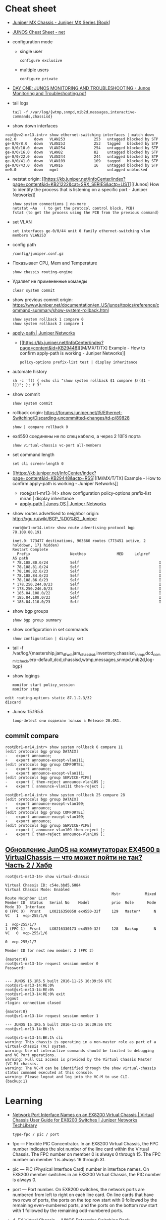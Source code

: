* Cheat sheet
:PROPERTIES:
:ID:       3ff31915-4332-439a-9a7a-a91a5e9fea9e
:END:

- [[https://www.oreilly.com/library/view/juniper-mx-series/9781449358143/ch01s02.html][Juniper MX Chassis - Juniper MX Series [Book]]]

- [[http://net.cmed.us/Home/juniper/junos-cheat-sheet][JUNOS Cheat Sheet - net]]

- configuration mode
  - single user
    : configure exclusive
  - multiple users
    : configure private

- [[https://grumbl.org/juniperdayone/Junos%20Monitoring%20and%20Troubleshooting.pdf][DAY ONE: JUNOS MONITORING AND TROUBLESHOOTING - Junos Monitoring and Troubleshooting.pdf]]

- tail logs
  : tail -f /var/log/{wtmp,snmpd,mib2d,messages,interactive-commands,chassisd}

- show down interfaces
#+begin_example
  root@sw2-mr13.intr> show ethernet-switching interfaces | match down 
  ae2.0        down   VLAN253             253   untagged blocked by STP
  ge-0/0/8.0   down   VLAN253             253   tagged   blocked by STP
  ge-0/0/10.0  down   VLAN254             254   untagged blocked by STP
  ge-0/0/16.0  down   VLAN82              82    untagged blocked by STP
  ge-0/0/22.0  down   VLAN244             244   untagged blocked by STP
  ge-0/0/41.0  down   VLAN109             109   tagged   blocked by STP
  ge-0/0/43.0  down   VLAN16              16    untagged blocked by STP
  me0.0        down   mgmt                      untagged unblocked
#+end_example

- netstat
  origin: [[https://kb.juniper.net/InfoCenter/index?page=content&id=KB21222&cat=SRX_SERIES&actp=LIST][[Junos] How to identify the process that is listening on a specific port - Juniper Networks]]
  : show system connections | no-more
  : netstat –Aa   ( to get the protocol control block, PCB)
  : fstat (to get the process using the PCB from the previous command)

- set VLAN
  : set interfaces ge-0/0/44 unit 0 family ethernet-switching vlan members VLAN253

- config path
  : /config/juniper.conf.gz

- Показывает CPU, Mem and Temperature
  : show chassis routing-engine

- Удаляет не примененные команды
  : clear system commit

- show previous commit
  origin: https://www.juniper.net/documentation/en_US/junos/topics/reference/command-summary/show-system-rollback.html
  : show system rollback 1 compare 0
  : show system rollback 2 compare 1

- [[https://www.juniper.net/documentation/us/en/software/junos/routing-policy/topics/ref/statement/apply-path-edit-policy-options.html][apply-path | Juniper Networks]]
  - [[https://kb.juniper.net/InfoCenter/index?page=content&id=KB29448][[M/MX/T/TX] Example - How to confirm apply-path is working - Juniper Networks]]
     : policy-options prefix-list test | display inheritance

- automate history
  : sh -c 'f() { echo cli "show system rollback $1 compare $(($1 - 1))"; }; f 3'

- show commit
  : show system commit

- rollback
  origin: https://forums.juniper.net/t5/Ethernet-Switching/Discarding-uncommitted-changes/td-p/89828
  : show | compare rollback 0

- ex4550 соединены не по спец кабелю, а через 2 10Гб порта
  : show virtual-chassis vc-port all-members

- set command length
  : set cli screen-length 0

- [[https://kb.juniper.net/InfoCenter/index?page=content&id=KB29448&actp=RSS][[M/MX/T/TX] Example - How to confirm apply-path is working - Juniper Networks]]
  - root@sr1-mr13-14> show configuration policy-options prefix-list miran | display inheritance
  - [[https://www.juniper.net/documentation/us/en/software/junos/routing-policy/topics/ref/statement/apply-path-edit-policy-options.html][apply-path | Junos OS | Juniper Networks]]

- show routes advertised to neighbor
  origin: http://xgu.ru/wiki/BGP_%D0%B2_Juniper
  #+BEGIN_EXAMPLE
    root@br1-mr14.intr> show route advertising-protocol bgp 78.108.80.191

    inet.0: 773477 destinations, 963660 routes (773451 active, 2 holddown, 171 hidden)
    Restart Complete
      Prefix                  Nexthop              MED     Lclpref    AS path
    ,* 78.108.80.0/24          Self                                    I
    ,* 78.108.81.0/24          Self                                    I
    ,* 78.108.82.0/23          Self                                    I
    ,* 78.108.84.0/23          Self                                    I
    ,* 78.108.86.0/23          Self                                    I
    ,* 178.250.244.0/23        Self                                    I
    ,* 178.250.246.0/23        Self                                    I
    ,* 185.84.108.0/22         Self                                    I
    ,* 185.84.108.0/23         Self                                    I
    ,* 185.84.110.0/23         Self                                    I
  #+END_EXAMPLE

- show bgp groups
  : show bgp group summary

- show configuration in set commands
  : show configuration | display set

- tail -f /var/log/{mastership,jam_dfwd,jam_chassisd,inventory,chassisd_snmp,dcd_commit_check,erp-default,dcd,chassisd,wtmp,messages,snmpd,mib2d,log-bgp}

- show logings
  : monitor start policy_session
  : monitor stop

#+BEGIN_EXAMPLE
  edit routing-options static 87.1.2.3/32
  discard
#+END_EXAMPLE

- Junos: 15.1R5.5
  : loop-detect они подвезли только в Release 20.4R1.

** commit compare

#+BEGIN_EXAMPLE
root@br1-mr14.intr> show system rollback 6 compare 11 
[edit protocols bgp group DATAIX]
-    export announce;
+    export announce-except-vlan111;
[edit protocols bgp group COMFORTEL]
-    export announce;
+    export announce-except-vlan111;
[edit protocols bgp group SERVICE-PIPE]
-    export [ then-reject announce-vlan109 ];
+    export [ announce-vlan111 then-reject ];
#+END_EXAMPLE

#+BEGIN_EXAMPLE
root@br1-mr14.intr> show system rollback 25 compare 28    
[edit protocols bgp group DATAIX]
-    export announce-except-vlan109;
+    export announce;
[edit protocols bgp group COMFORTEL]
-    export announce-except-vlan109;
+    export announce;
[edit protocols bgp group SERVICE-PIPE]
-    export [ announce-vlan109 then-reject ];
+    export [ then-reject announce-vlan109 ];
#+END_EXAMPLE


** [[https://habr.com/ru/post/320310/][Обновление JunOS на коммутаторах EX4500 в VirtualChassis — что может пойти не так? Часть 2 / Хабр]]
#+begin_example
  root@sr1-mr13-14> show virtual-chassis 

  Virtual Chassis ID: c54e.bbd5.6084
  Virtual Chassis Mode: Enabled
                                                  Mstr           Mixed Route Neighbor List
  Member ID  Status   Serial No    Model          prio  Role      Mode  Mode ID  Interface
  0 (FPC 0)  Prsnt    LX0216350058 ex4550-32f     129   Master*      N  VC   1  vcp-255/1/6
                                                                             1  vcp-255/1/7
  1 (FPC 1)  Prsnt    LX0216330173 ex4550-32f     128   Backup       N  VC   0  vcp-255/1/6
                                                                             0  vcp-255/1/7

  Member ID for next new member: 2 (FPC 2)

  {master:0}
  root@sr1-mr13-14> request session member 0 
  Password:


  --- JUNOS 15.1R5.5 built 2016-11-25 16:39:56 UTC
  root@sr1-mr13-14:RE:0% 
  root@sr1-mr13-14:RE:0% 
  root@sr1-mr13-14:RE:0% exit
  logout
  rlogin: connection closed

  {master:0}
  root@sr1-mr13-14> request session member 1    

  --- JUNOS 15.1R5.5 built 2016-11-25 16:39:56 UTC
  root@sr1-mr13-14:BK:1% 

  root@sr1-mr13-14:BK:1% cli
  warning: This chassis is operating in a non-master role as part of a virtual-chassis (VC) system.
  warning: Use of interactive commands should be limited to debugging and VC Port operations.
  warning: Full CLI access is provided by the Virtual Chassis Master (VC-M) chassis.
  warning: The VC-M can be identified through the show virtual-chassis status command executed at this console.
  warning: Please logout and log into the VC-M to use CLI.
  {backup:1}
#+end_example

* Learning
- [[https://www.juniper.net/documentation/us/en/software/junos/virtual-chassis-ex-8200/topics/concept/virtual-chassis-ex8200-network-port-interface-numbering.html][Network Port Interface Names on an EX8200 Virtual Chassis | Virtual Chassis User Guide for EX8200 Switches | Juniper Networks TechLibrary]]
  : type-fpc / pic / port

- fpc — Flexible PIC Concentrator. In an EX8200 Virtual Chassis, the FPC
  number indicates the slot number of the line card within the Virtual
  Chassis. The FPC number on member 0 is always 0 through 15. The FPC number
  on member 1 is always 16 through 31.

- pic — PIC (Physical Interface Card) number in interface names. On EX8200
  member switches in an EX8200 Virtual Chassis, the PIC number is always 0.

- port — Port number. On EX8200 switches, the network ports are numbered from
  left to right on each line card. On line cards that have two rows of ports,
  the ports on the top row start with 0 followed by the remaining
  even-numbered ports, and the ports on the bottom row start with 1 followed
  by the remaining odd-numbered ports.

- [[https://www.oreilly.com/library/view/junos-enterprise-switching/9780596804244/ch04.html][4. EX Virtual Chassis - JUNOS Enterprise Switching Book]]
- [[https://isp-tech.ru/tag/juniper/][Архивы Juniper - isp-tech.ru]]
** virtual-chassis
- [[https://blog.netpro.be/virtual-chassis-on-ex2200-switches/][Virtual Chassis on EX2200 switches | netprobe]]
** [[https://cmdref.net/hardware/junos/traffice-monitor][How to monitor traffic on Junos SRX (like tcpdump on Linux) [cmdref.net - Cheat Sheet and Example]]]
** [[https://disnetern.ru/config-bgp-juniper-as/][configure bgp on juniper junos | IT Knowledge Base]]
** [[https://disnetern.ru/junos-%d0%bf%d0%be%d0%bb%d0%b5%d0%b7%d0%bd%d1%8b%d0%b5-%d0%ba%d0%be%d0%bc%d0%b0%d0%bd%d0%b4%d1%8b/][JunOS — полезные команды | IT Knowledge Base]]
** [[https://disnetern.ru/configuration-interfaces-juniper/][Настройка интерфейсов Juniper | IT Knowledge Base]]
** [[https://disnetern.ru/juniper/][Линейка оборудования Juniper | IT Knowledge Base]]
*** Коммутаторы
- CTP — Обеспечение надежной и эффективной работы технологий уплотнения с
  временным разделением канала (TDM) и других приложений, которые используют
  коммутацию каналов, внутри IP-сетей нового поколения.
- EX — Ethernet-коммутаторы серии EX представляют собой высокопроизводительные
  высокодоступные решения операторского класса для конвергентных сред
  филиалов, кампусов и центров обработки данных, а также для поставщиков
  услуг.
- PTX — Известные в отрасли системы конвергентного суперъядра созданы, чтобы
  обеспечить предельную производительность пакетного транспорта и
  беспрецедентную эффективность управления ядром сети.
- QFX — Коммутаторы серии QFX представляют собой высокопроизводительные
  пограничные устройства с низкой задержкой.
*** Маршрутизаторы
- ACX — Маршрутизаторы серии ACX представляют собой основу технологии Juniper
  Universal Access, благодаря адаптивной служебной архитектуре, быстрому
  развертыванию служб доступа и прозрачной платформе доставки.
- BX — Шлюзы многостанционного доступа являются частью решения для
  маршрутизации в транспортных сетях. Они позволяют решить проблемы, связанные
  с пропускной способностью канала, снизить эксплуатационную стоимость
  оборудования и в будущем может быть использовано
- ERX — Маршрутизаторы семейства Juniper Networks ERX предназначены для работы
  «на краю» сети. Они позволяют предоставлять услуги широкополосного доступа
  абонентам, использующим технологии xDSL, кабельные модемы, беспроводные сети
  и Ethernet.
- J — Маршрутизаторы Juniper Networks серии J расширяют возможности
  корпоративных приложений и обеспечивают надежную связь с удаленными офисами
  за счет высокопроизводительных средств сетевой защиты и новейших сервисов
- JCS — Идеально подходит для построения архитектур маршрутизации, отвечающих
  стандартам будущего. Она дает возможность конвергировать различные сервисы
  на едином оборудовании продвижения данных, обеспечивая четкое разграничение
  между сервисами.
- M — Надежность, стабильность, безопасность и богатая функциональность в
  сочетании с функциями для работы в сетях IP/MPLS.
- MX — Маршрутизаторы 3D Universal Edge серии MX поддерживают масштабируемость
  полосы пропускания, абонентов и служб, отвечая быстро растущим потребностям
  предприятий и поставщиков услуг в сетях любого размера.
- SRX — Архитектура динамического предоставления услуг шлюзов Services Gateway
  серии SRX обеспечивает интегрированную маршрутизацию, коммутацию и
  безопасность для систем в филиалах предприятий и в полевых условиях.
- T — В течение десяти лет маршрутизаторы ядра серии T находят применение в
  сетях крупнейших поставщиков услуг, предоставляющих проводные, мобильные,
  видео- и облачные сервисы.
- WXC — Платформы для ускорения работы приложений WXC обеспечивают надёжный
  доступ к приложениям и услугам, доступным в WAN-сети, способны обнаруживать
  и останавливать избыточные процессы, ускоряют работу протокола TCP и иных
  протоколов приложений
*** VPN
- MAG — Эти шлюзы представляют собой точки доступа с возможностью гибкой
  конвергенции для сетей VPN с шифрованием SSL и контроля доступа к сети, а
  также предоставляют службы ускорения работы приложений.
- SA — Обеспечение доступа к корпоративным ресурсам и приложениям для
  удаленных сотрудников, клиентов и партнеров предприятия из любой точки
  подключения и в любое время.
*** Межсетевые экраны
- IDP — Защита от атак на уровне сети и приложений, прежде чем сети будет
  причинен ущерб, и минимизация временных и материальных затрат, связанных с
  поддержанием безопасности сети.
- ISG — Эти высокопроизводительные шлюзы созданы специально для обеспечения
  безопасности в сети, поэтому они обладают масштабируемыми средствами
  обеспечения безопасной работы сетей и приложений и предназначены для крупных
  предприятий, операторов связи
- NetScreen — Служит для обеспечения безопасности на высокопроизводительных
  платформах межсетевых экранов/VPN на крупных предприятиях, в компаниях
  операторов связи и сетях ЦОД.
- STRM — Единое решение управления производительностью и безопасностью сети
  для предприятий и операторов связи, предлагающее функции ведения журналов,
  управления угрозами и соблюдения требований стандартов безопасности для
  продуктов производства Juniper
*** Беспроводные сети
- AX — Высокопроизводительные точки беспроводного доступа стандарта 802.11n
  (WLAN), оптимально подходящая для использования в удаленных подразделениях
  предприятий.
- CX — Решения серии CX являются простыми, гибкими и самыми надежными в
  отрасли решениями для организации беспроводной связи в сетях WAN.
- WLA — Беспроводные точки доступа серии WLA позволяют создавать сети как
  внутри, так и снаружи помещений для инфраструктур любого размера или типа с
  поддержкой низкой задержки передачи, высокой масштабируемости и
  производительности для беспроводной IP-телефонии
- WLC — Контроллеры беспроводных локальных сетей серии WLC используются для
  интеграции надежных, масштабируемых, безопасных, беспроводных локальных
  сетей в существующие инфраструктуры проводной связи в системах любого
  масштаба — от филиалов небольших компаний
- WLM — Системы управления беспроводными локальными сетями серии WLM
  унифицируют управление инфраструктурами, безопасностью и службами, давая
  администраторам сети возможность планировать, настраиваеть, развертывать,
  отслеживать и оптимизировать беспроводные сети

** Documentation
- [[https://www.juniper.net/documentation/partners/ibm/junos11.4-oemlitedocs/config-guide-routing.pdf][Routing Protocols Configuration Guide - config-guide-routing.pdf]]
- [[https://www.juniper.net/documentation/en_US/junos/information-products/pathway-pages/junos-cli/junos-cli.pdf][Junos® OS CLI User Guide - junos-cli.pdf]]

* Misc

- [[https://www.fs.com/ru/products/11581.html][\u041c\u043e\u0434\u0443\u043b\u044c Juniper Networks EX-SFP-10GE-LR \u0421\u043e\u0432\u043c\u0435\u0441\u0442\u0438\u043c\u044b\u0439 10GBASE-LR SFP+ 1310\u043d\u043c 10\u043a\u043c \u041c\u043e\u0434\u0443\u043b\u044c SFP LR - FS \u0420\u043e\u0441\u0441\u0438\u044f]]
- [[https://habr.com/en/sandbox/80771/][Полезные команды]]

set interfaces ge-0/0/0.0 family inet address 192.168.60.3/24
set interfaces ge-0/0/1.0 family inet address 192.168.60.71/24
set interfaces ge-0/0/2.0 family inet address 192.168.60.72/24
set interfaces ge-0/0/3.0 family inet address 192.168.60.73/24
set interfaces ge-0/0/4.0 family inet address 192.168.60.74/24

set security zones security-zone trust interfaces ge-0/0/1 host-inbouinterfaces ge-0/0/2 host-inbound-traffic system-services all
set security zones security-zone trust interfaces ge-0/0/2 host-inbouinterfaces ge-0/0/2 host-inbound-traffic system-services all
set security zones security-zone trust interfaces ge-0/0/3 host-inbouinterfaces ge-0/0/2 host-inbound-traffic system-services all
set security zones security-zone trust interfaces ge-0/0/4 host-inbouinterfaces ge-0/0/2 host-inbound-traffic system-services all

#+begin_example
  root@br1-mr14.intr> show system rollback 5 compare 1    
  [edit protocols bgp group COMFORTEL]
  -    export announce-except-vlan80;
  +    export announce;
  [edit protocols bgp group SERVICE-PIPE]
  -    export announce-vlan80;
  +    export then-reject;
  [edit protocols bgp group PROMETEY]
  -    export announce-except-vlan80;
  +    export announce;
#+end_example

#+begin_example
root@sr1-mr13-14> show route table nat.inet.0 78.108.82.41 

nat.inet.0: 7 destinations, 9 routes (7 active, 0 holddown, 0 hidden)
+ = Active Route, - = Last Active, * = Both

0.0.0.0/0          *[Static/5] 45w6d 09:28:16
                    > to 172.16.103.254 via vlan.253

{master:0}
#+end_example

* Monitoring



#+begin_example
  awk '/Out/ && /IP/ && !/missing/ { print $4, $6 }' | sort | uniq -c | sort -n
#+end_example

* Virtualization
- [[https://prudnitskiy.pro/2009/07/11/juniper-emu/][Эмуляция Juniper M на PC]]

* DHCP

Попробовал обновить адрес на другом IPMI - он тоже пропал.  Повис DHCP.

#+begin_example
  error: the dhcp subsystem is not responding to management requests
  root@sr1-mr13-14> restart dhcp gracefully 
  Dynamic Host Configuration Protocol process started, pid 13558
#+end_example

* Misc

  list logs
  #+begin_src bash
    #!/usr/bin/env bash
    
    set -x
    
    mapfile -t files <(sshpass -p"$(pass show majordomo/public/ssh/router)" ssh br1-mr14.intr -- find /var/log -maxdepth 1 -type f -mmin -10 -not -name wtmp)
    
    for file in "${files[@]}"
    do
        echo "$file"
    done
  #+end_src

* Firewall

- [[https://www.juniper.net/documentation/en_US/junos/topics/task/troubleshooting/firewall-filter-ex-series.html][Troubleshooting Firewall Filters - TechLibrary - Juniper Networks]]
пишет то, что я выше присылал
например

vlan {
        unit 500 {
            family inet {
                filter {
                    input rules;
                }
                address 178.238.125.94/30;
            }
        }
}

если не влезет фильтр rules, то интерфейс будет висеть без fw
чтоб опять включить нужно закоммитить конфиг без этого фильтра и потом опять его добавить в меньшем размере

#+begin_example
  root@sr1-dh507-508# commit
  [edit protocols]
    'bgp'
      warning: requires 'bgp' license
  configuration check succeeds
  fpc1:
  commit complete
  commit complete

  {master:0}[edit policy-options prefix-list noc-allow-ssh]
  root@sr1-dh507-508#
  Message from syslogd@sr1-dh507-508 at Jan 27 16:24:20  ...
  sr1-dh507-508 backup dfw_grph_merge_dfw_bind: rules for filter rules will not be installed

  Message from syslogd@sr1-dh507-508 at Jan 27 16:24:20  ...
  sr1-dh507-508 master dfw_grph_merge_dfw_bind: rules for filter rules will not be installed

  {master:0}[edit policy-options prefix-list noc-allow-ssh]
  root@sr1-dh507-508#
#+end_example

и тут фаервол уже не пашет

16:47
ex4550 софтовый firewall, mx80 хардверный
если я правильно запомнил что мне как-то сказали

16:49
не, они оба хардовые вроде
посмотреть текущие таблицы можно так:

root@sr1-dh507-508:RE:0% vty fpc0
PFEM0(vty)# show tcam vendor 1 rules



unit 0 {
    family inet {
        ##
        ## Warning: configuration block ignored: unsupported platform (ex4550-32f)
        ##
        ##
        ## Warning: Requires forwarding-options sampling or packet-capture config
        ##
        sampling {
            input;
            output;
        }
        address 10.70.0.22/30;
        address 10.70.0.26/30;
    }
    ##
    ## Warning: Family ethernet-switching and rest of the families are mutually exclusive
    ##
    family ethernet-switching {
        port-mode trunk;
        vlan {
            members all;
        }
    }
}
